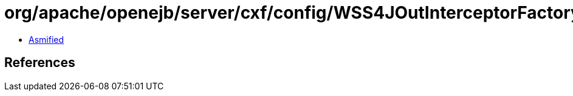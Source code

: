 = org/apache/openejb/server/cxf/config/WSS4JOutInterceptorFactory.class

 - link:WSS4JOutInterceptorFactory-asmified.java[Asmified]

== References

